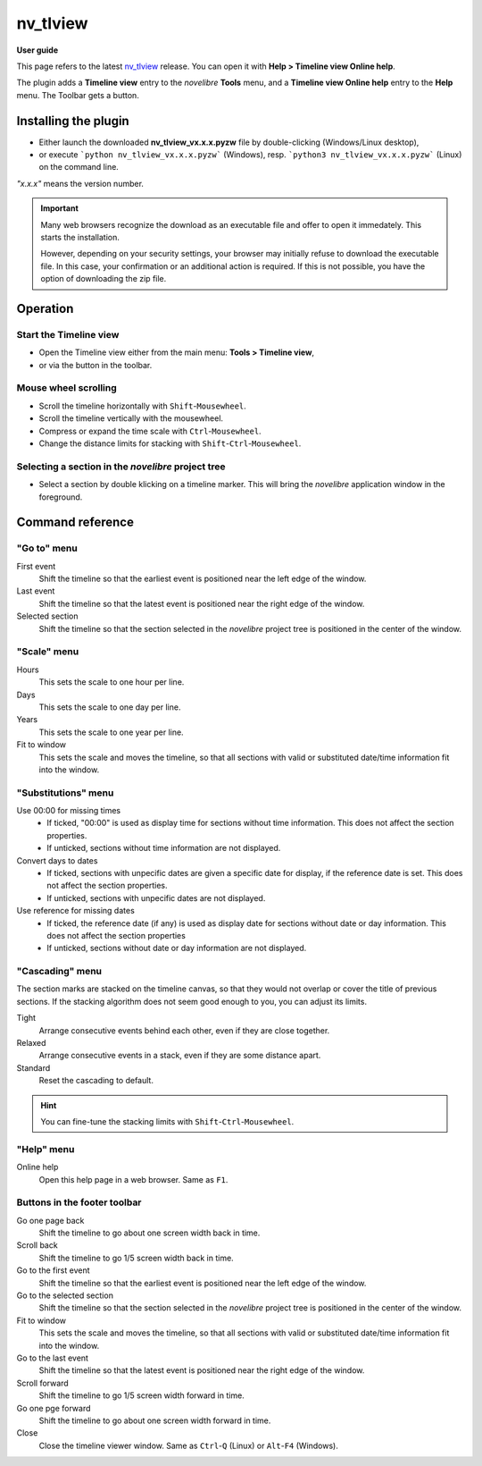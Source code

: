 =========
nv_tlview
=========

**User guide**

This page refers to the latest `nv_tlview
<https://github.com/peter88213/nv_tlview/>`__ release.
You can open it with **Help > Timeline view Online help**.

The plugin adds a **Timeline view** entry to the *novelibre* **Tools** menu,
and a **Timeline view Online help** entry to the **Help** menu.
The Toolbar gets a |Timeline| button.

.. |Timeline| image:: _images/tlview.png


Installing the plugin
---------------------

- Either launch the downloaded **nv_tlview_vx.x.x.pyzw**
  file by double-clicking (Windows/Linux desktop),
- or execute ```python nv_tlview_vx.x.x.pyzw``` (Windows),
  resp. ```python3 nv_tlview_vx.x.x.pyzw``` (Linux)
  on the command line.

*"x.x.x"* means the version number.


.. important::
   Many web browsers recognize the download as an executable file 
   and offer to open it immedately. 
   This starts the installation.
 
   However, depending on your security settings, your browser may 
   initially  refuse  to download the executable file. 
   In this case, your confirmation or an additional action is required. 
   If this is not possible, you have the option of downloading 
   the zip file. 


Operation
---------


Start the Timeline view
~~~~~~~~~~~~~~~~~~~~~~~

- Open the Timeline view either from the main menu: **Tools > Timeline view**,
- or via the |Timeline| button in the toolbar.


Mouse wheel scrolling
~~~~~~~~~~~~~~~~~~~~~

- Scroll the timeline horizontally with ``Shift``-``Mousewheel``.
- Scroll the timeline vertically with the mousewheel.
- Compress or expand the time scale with ``Ctrl``-``Mousewheel``.
- Change the distance limits for stacking with ``Shift``-``Ctrl``-``Mousewheel``.


Selecting a section in the *novelibre* project tree
~~~~~~~~~~~~~~~~~~~~~~~~~~~~~~~~~~~~~~~~~~~~~~~~~~~

- Select a section by double klicking on a timeline marker.
  This will bring the *novelibre* application window in the foreground.


Command reference
-----------------


"Go to" menu
~~~~~~~~~~~~

First event
   Shift the timeline so that the earliest event
   is positioned near the left edge of the window.

Last event
   Shift the timeline so that the latest event
   is positioned near the right edge of the window.

Selected section
   Shift the timeline so that the section selected in the *novelibre* project tree
   is positioned in the center of the window.


"Scale" menu
~~~~~~~~~~~~

Hours
   This sets the scale to one hour per line.

Days
   This sets the scale to one day per line.

Years
   This sets the scale to one year per line.

Fit to window
   This sets the scale and moves the timeline, so that all sections with
   valid or substituted date/time information fit into the window.


"Substitutions" menu
~~~~~~~~~~~~~~~~~~~~

Use 00:00 for missing times
   - If ticked, "00:00" is used as display time for sections without time information.
     This does not affect the section properties.
   - If unticked, sections without time information are not displayed.


Convert days to dates
   - If ticked, sections with unpecific dates are given a specific date for display,
     if the reference date is set.
     This does not affect the section properties.
   - If unticked, sections with unpecific dates are not displayed.


Use reference for missing dates
   - If ticked, the reference date (if any) is used as display date for
     sections without date or day information.
     This does not affect the section properties
   - If unticked, sections without date or day information are not displayed.


"Cascading" menu
~~~~~~~~~~~~~~~~

The section marks are stacked on the timeline canvas, so that they would not
overlap or cover the title of previous sections.
If the stacking algorithm does not seem good enough to you,
you can adjust its limits.

Tight
   Arrange consecutive events behind each other, even if they are close together.

Relaxed
   Arrange consecutive events in a stack, even if they are some distance apart.

Standard
   Reset the cascading to default.

.. hint::
   You can fine-tune the stacking limits with ``Shift``-``Ctrl``-``Mousewheel``.



"Help" menu
~~~~~~~~~~~

Online help
   Open this help page in a web browser.
   Same as ``F1``.


Buttons in the footer toolbar
~~~~~~~~~~~~~~~~~~~~~~~~~~~~~

|rewindLeft| Go one page back
   Shift the timeline to go about one screen width back in time.

|arrowLeft| Scroll back
   Shift the timeline to go 1/5 screen width back in time.

|goToFirst| Go to the first event
   Shift the timeline so that the earliest event
   is positioned near the left edge of the window.

|goToSelected| Go to the selected section
   Shift the timeline so that the section selected in the *novelibre* project tree
   is positioned in the center of the window.

|fitToWindow| Fit to window
   This sets the scale and moves the timeline, so that all sections with
   valid or substituted date/time information fit into the window.

|goToLast| Go to the last event
   Shift the timeline so that the latest event
   is positioned near the right edge of the window.

|arrowRight| Scroll forward
   Shift the timeline to go 1/5 screen width forward in time.

|rewindRight| Go one pge forward
   Shift the timeline to go about one screen width forward in time.



Close
   Close the timeline viewer window.
   Same as ``Ctrl``-``Q`` (Linux)
   or ``Alt``-``F4`` (Windows).


.. |rewindLeft| image:: _images/rewindLeft.png
.. |arrowLeft| image:: _images/arrowLeft.png
.. |goToFirst| image:: _images/goToFirst.png
.. |goToLast| image:: _images/goToLast.png
.. |arrowRight| image:: _images/arrowRight.png
.. |rewindRight| image:: _images/rewindRight.png
.. |goToSelected| image:: _images/goToSelected.png
.. |fitToWindow| image:: _images/fitToWindow.png

